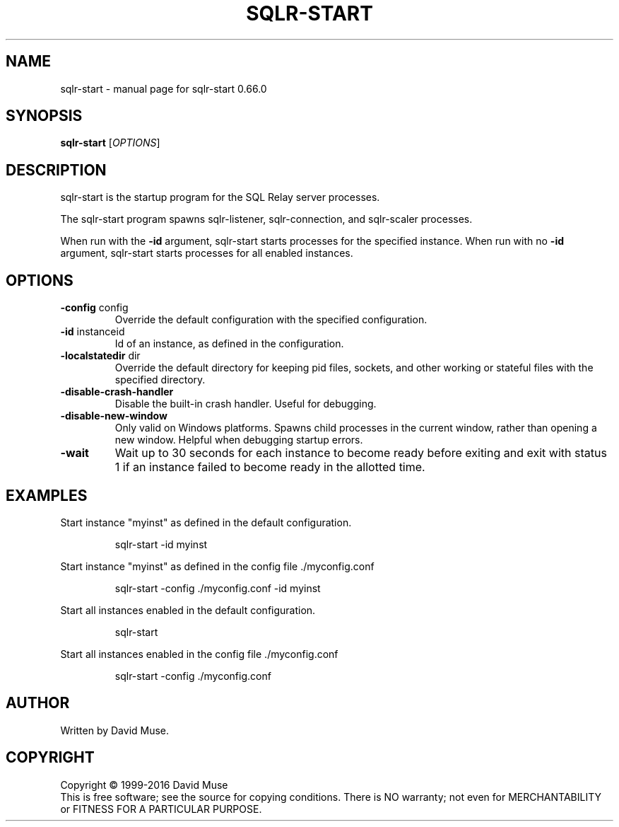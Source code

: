 .\" DO NOT MODIFY THIS FILE!  It was generated by help2man 1.47.3.
.TH SQLR-START "8" "July 2016" "SQL Relay" "System Administration Utilities"
.SH NAME
sqlr-start \- manual page for sqlr-start 0.66.0
.SH SYNOPSIS
.B sqlr-start
[\fI\,OPTIONS\/\fR]
.SH DESCRIPTION
sqlr\-start is the startup program for the SQL Relay server processes.
.PP
The sqlr\-start program spawns sqlr\-listener, sqlr\-connection, and sqlr\-scaler processes.
.PP
When run with the \fB\-id\fR argument, sqlr\-start starts processes for the specified instance.  When run with no \fB\-id\fR argument, sqlr\-start starts processes for all enabled instances.
.SH OPTIONS
.TP
\fB\-config\fR config
Override the default configuration with the
specified configuration.
.TP
\fB\-id\fR instanceid
Id of an instance, as defined in the
configuration.
.TP
\fB\-localstatedir\fR dir
Override the default directory for keeping
pid files, sockets, and other working or
stateful files with the specified
directory.
.TP
\fB\-disable\-crash\-handler\fR
Disable the built\-in crash handler.
Useful for debugging.
.TP
\fB\-disable\-new\-window\fR
Only valid on Windows platforms.  Spawns child
processes in the current window, rather than
opening a new window.  Helpful when debugging
startup errors.
.TP
\fB\-wait\fR
Wait up to 30 seconds for each instance to
become ready before exiting and exit with
status 1 if an instance failed to become ready
in the allotted time.
.SH EXAMPLES
Start instance "myinst" as defined in the default configuration.
.IP
sqlr\-start \-id myinst
.PP
Start instance "myinst" as defined in the config file ./myconfig.conf
.IP
sqlr\-start \-config ./myconfig.conf \-id myinst
.PP
Start all instances enabled in the default configuration.
.IP
sqlr\-start
.PP
Start all instances enabled in the config file ./myconfig.conf
.IP
sqlr\-start \-config ./myconfig.conf
.SH AUTHOR
Written by David Muse.
.SH COPYRIGHT
Copyright \(co 1999\-2016 David Muse
.br
This is free software; see the source for copying conditions.  There is NO
warranty; not even for MERCHANTABILITY or FITNESS FOR A PARTICULAR PURPOSE.
